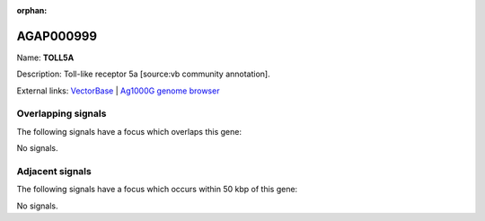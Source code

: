 :orphan:

AGAP000999
=============



Name: **TOLL5A**

Description: Toll-like receptor 5a [source:vb community annotation].

External links:
`VectorBase <https://www.vectorbase.org/Anopheles_gambiae/Gene/Summary?g=AGAP000999>`_ |
`Ag1000G genome browser <https://www.malariagen.net/apps/ag1000g/phase1-AR3/index.html?genome_region=X:19002931-19007726#genomebrowser>`_

Overlapping signals
-------------------

The following signals have a focus which overlaps this gene:



No signals.



Adjacent signals
----------------

The following signals have a focus which occurs within 50 kbp of this gene:



No signals.



